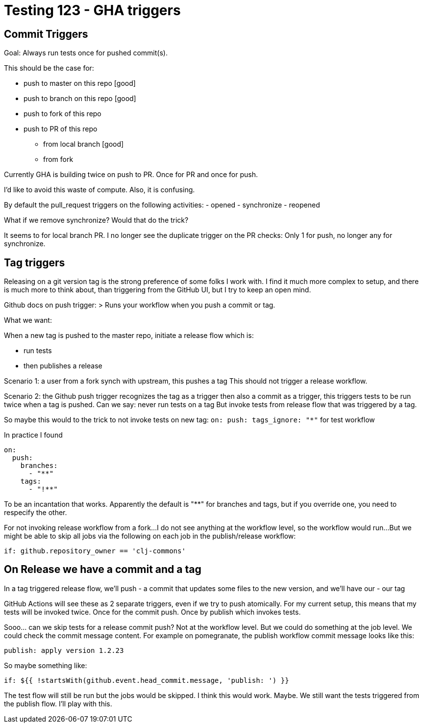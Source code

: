 = Testing 123 - GHA triggers

== Commit Triggers
Goal: Always run tests once for pushed commit(s).

This should be the case for:

* push to master on this repo [good]
* push to branch on this repo [good]
* push to fork of this repo
* push to PR of this repo
** from local branch [good]
** from fork

Currently GHA is building twice on push to PR.
Once for PR and once for push.

I'd like to avoid this waste of compute.
Also, it is confusing.

By default the pull_request triggers on the following activities:
- opened
- synchronize
- reopened

What if we remove synchronize? Would that do the trick?

It seems to for local branch PR.
I no longer see the duplicate trigger on the PR checks:
Only 1 for push, no longer any for synchronize.

== Tag triggers
Releasing on a git version tag is the strong preference of some folks I work with.
I find it much more complex to setup, and there is much more to think about, than triggering from the GitHub UI, but I try to keep an open mind.

Github docs on push trigger:
> Runs your workflow when you push a commit or tag.

What we want:

When a new tag is pushed to the master repo, initiate a release flow which is:

* run tests
* then publishes a release

Scenario 1: a user from a fork synch with upstream, this pushes a tag
This should not trigger a release workflow.

Scenario 2: the Github push trigger recognizes the tag as a trigger then also a commit as a trigger, this triggers tests to be run twice when a tag is pushed.
Can we say: never run tests on a tag
But invoke tests from release flow that was triggered by a tag.

So maybe this would to the trick to not invoke tests on new tag:
`on: push: tags_ignore: "*"` for test workflow

In practice I found
[source,yaml]
----
on:
  push:
    branches:
      - "**"
    tags:
      - "!**"
----
To be an incantation that works.
Apparently the default is "**" for branches and tags, but if you override one, you need to respecify the other.

For not invoking release workflow from a fork...
I do not see anything at the workflow level, so the workflow would run...
But we might be able to skip all jobs via the following on each job in the publish/release workflow:
[source,yaml]
----
if: github.repository_owner == 'clj-commons'
----

== On Release we have a commit and a tag
In a tag triggered release flow, we'll push
- a commit that updates some files to the new version, and we'll have our
- our tag

GitHub Actions will see these as 2 separate triggers, even if we try to push atomically.
For my current setup, this means that my tests will be invoked twice.
Once for the commit push.
Once by publish which invokes tests.

Sooo... can we skip tests for a release commit push?
Not at the workflow level.
But we could do something at the job level.
We could check the commit message content.
For example on pomegranate, the publish workflow commit message looks like this:

[source,]
----
publish: apply version 1.2.23
----

So maybe something like:
[source,yaml]
----
if: ${{ !startsWith(github.event.head_commit.message, 'publish: ') }}
----

The test flow will still be run but the jobs would be skipped.
I think this would work. Maybe.
We still want the tests triggered from the publish flow.
I'll play with this.
